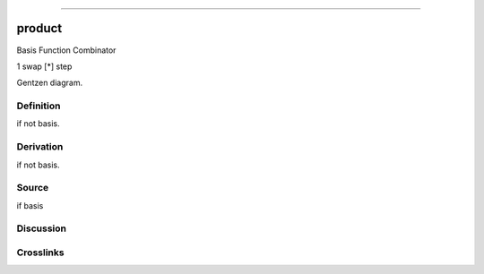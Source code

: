--------------

product
^^^^^^^^^

Basis Function Combinator

1 swap [*] step

Gentzen diagram.

Definition
~~~~~~~~~~

if not basis.

Derivation
~~~~~~~~~~

if not basis.

Source
~~~~~~~~~~

if basis

Discussion
~~~~~~~~~~

Crosslinks
~~~~~~~~~~

